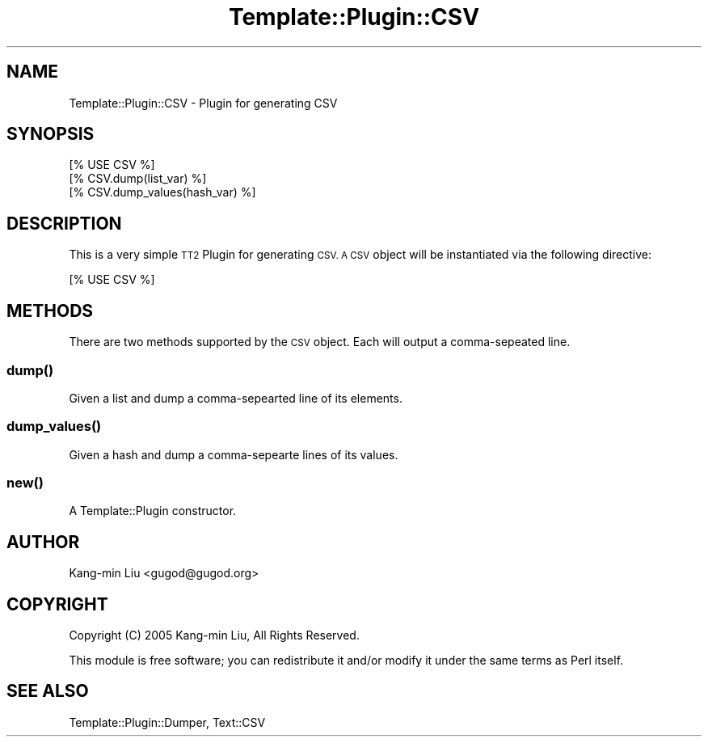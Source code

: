 .\" Automatically generated by Pod::Man 4.14 (Pod::Simple 3.40)
.\"
.\" Standard preamble:
.\" ========================================================================
.de Sp \" Vertical space (when we can't use .PP)
.if t .sp .5v
.if n .sp
..
.de Vb \" Begin verbatim text
.ft CW
.nf
.ne \\$1
..
.de Ve \" End verbatim text
.ft R
.fi
..
.\" Set up some character translations and predefined strings.  \*(-- will
.\" give an unbreakable dash, \*(PI will give pi, \*(L" will give a left
.\" double quote, and \*(R" will give a right double quote.  \*(C+ will
.\" give a nicer C++.  Capital omega is used to do unbreakable dashes and
.\" therefore won't be available.  \*(C` and \*(C' expand to `' in nroff,
.\" nothing in troff, for use with C<>.
.tr \(*W-
.ds C+ C\v'-.1v'\h'-1p'\s-2+\h'-1p'+\s0\v'.1v'\h'-1p'
.ie n \{\
.    ds -- \(*W-
.    ds PI pi
.    if (\n(.H=4u)&(1m=24u) .ds -- \(*W\h'-12u'\(*W\h'-12u'-\" diablo 10 pitch
.    if (\n(.H=4u)&(1m=20u) .ds -- \(*W\h'-12u'\(*W\h'-8u'-\"  diablo 12 pitch
.    ds L" ""
.    ds R" ""
.    ds C` ""
.    ds C' ""
'br\}
.el\{\
.    ds -- \|\(em\|
.    ds PI \(*p
.    ds L" ``
.    ds R" ''
.    ds C`
.    ds C'
'br\}
.\"
.\" Escape single quotes in literal strings from groff's Unicode transform.
.ie \n(.g .ds Aq \(aq
.el       .ds Aq '
.\"
.\" If the F register is >0, we'll generate index entries on stderr for
.\" titles (.TH), headers (.SH), subsections (.SS), items (.Ip), and index
.\" entries marked with X<> in POD.  Of course, you'll have to process the
.\" output yourself in some meaningful fashion.
.\"
.\" Avoid warning from groff about undefined register 'F'.
.de IX
..
.nr rF 0
.if \n(.g .if rF .nr rF 1
.if (\n(rF:(\n(.g==0)) \{\
.    if \nF \{\
.        de IX
.        tm Index:\\$1\t\\n%\t"\\$2"
..
.        if !\nF==2 \{\
.            nr % 0
.            nr F 2
.        \}
.    \}
.\}
.rr rF
.\" ========================================================================
.\"
.IX Title "Template::Plugin::CSV 3"
.TH Template::Plugin::CSV 3 "2007-03-21" "perl v5.32.0" "User Contributed Perl Documentation"
.\" For nroff, turn off justification.  Always turn off hyphenation; it makes
.\" way too many mistakes in technical documents.
.if n .ad l
.nh
.SH "NAME"
Template::Plugin::CSV \- Plugin for generating CSV
.SH "SYNOPSIS"
.IX Header "SYNOPSIS"
.Vb 1
\&    [% USE CSV %]
\&
\&    [% CSV.dump(list_var) %]
\&    [% CSV.dump_values(hash_var) %]
.Ve
.SH "DESCRIPTION"
.IX Header "DESCRIPTION"
This is a very simple \s-1TT2\s0 Plugin for generating \s-1CSV. A CSV\s0 object
will be instantiated via the following directive:
.PP
.Vb 1
\&    [% USE CSV %]
.Ve
.SH "METHODS"
.IX Header "METHODS"
There are two methods supported by the \s-1CSV\s0 object.  Each will
output a comma-sepeated line.
.SS "\fBdump()\fP"
.IX Subsection "dump()"
Given a list and dump a comma-sepearted line of its elements.
.SS "\fBdump_values()\fP"
.IX Subsection "dump_values()"
Given a hash and dump a comma-sepearte lines of its values.
.SS "\fBnew()\fP"
.IX Subsection "new()"
A Template::Plugin constructor.
.SH "AUTHOR"
.IX Header "AUTHOR"
Kang-min Liu <gugod@gugod.org>
.SH "COPYRIGHT"
.IX Header "COPYRIGHT"
Copyright (C) 2005 Kang-min Liu, All Rights Reserved.
.PP
This module is free software; you can redistribute it and/or
modify it under the same terms as Perl itself.
.SH "SEE ALSO"
.IX Header "SEE ALSO"
Template::Plugin::Dumper, Text::CSV
